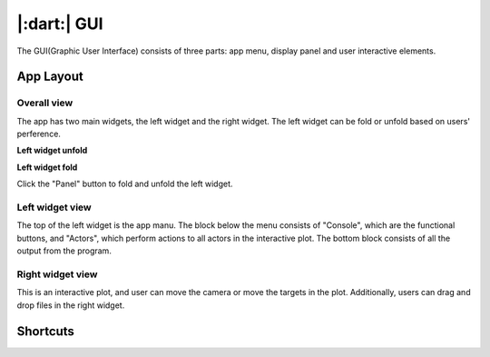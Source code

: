 |:dart:| GUI
==================================================

The GUI(Graphic User Interface) consists of three parts: app menu, display panel and user interactive elements.

App Layout
--------------------------------------------------

Overall view
~~~~~~~~~~~~~~~~~~~~~~~~~~~~~~~~~~~~~~~~~~~~~~~~~~

The app has two main widgets, the left widget and the right widget. The left widget can be fold or unfold based on users' perference.

**Left widget unfold**

.. image:: images/layout.PNG

**Left widget fold**

.. image:: images/layout2.PNG

Click the "Panel" button to fold and unfold the left widget.

Left widget view
~~~~~~~~~~~~~~~~~~~~~~~~~~~~~~~~~~~~~~~~~~~~~~~~~~


.. image:: images/left_side.PNG

The top of the left widget is the app manu. The block below the menu consists of "Console", which are the functional buttons, and "Actors", which perform actions to all actors in the interactive plot. The bottom block consists of all the output from the program.

Right widget view
~~~~~~~~~~~~~~~~~~~~~~~~~~~~~~~~~~~~~~~~~~~~~~~~~~

.. image:: images/right_side.PNG

This is an interactive plot, and user can move the camera or move the targets in the plot. Additionally, users can drag and drop files in the right widget.

Shortcuts
--------------------------------------------------